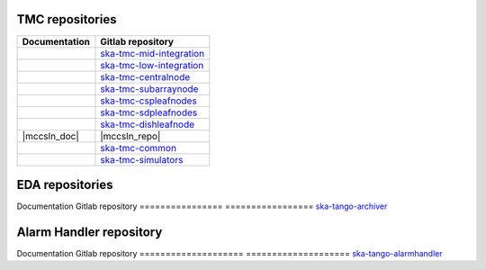 .. _area:

.. |int_mid_doc| image:: https://readthedocs.org/projects/ska-telescope-ska-tmc-mid-integration/badge/?version=latest
         :target: https://developer.skao.int/projects/ska-tmc-mid-integration/en/latest/?badge=latest
         :alt: Documentation Status
.. |int_mid_repo| replace:: `ska-tmc-mid-integration <https://gitlab.com/ska-telescope/ska-tmc/ska-tmc-mid-integration/>`__

.. |int_low_doc| image:: https://readthedocs.org/projects/ska-telescope-ska-tmc-low-integration/badge/?version=latest
         :target: https://developer.skao.int/projects/ska-tmc-low-integration/en/latest/?badge=latest
         :alt: Documentation Status
.. |int_low_repo| replace:: `ska-tmc-low-integration <https://gitlab.com/ska-telescope/ska-tmc/ska-tmc-low-integration/>`__

.. |cn_doc| image:: https://readthedocs.org/projects/ska-telescope-ska-tmc-centralnode/badge/?version=latest
            :target: https://developer.skao.int/projects/ska-tmc-centralnode/en/latest/?badge=latest
            :alt: Documentation Status
.. |cn_repo| replace:: `ska-tmc-centralnode <https://gitlab.com/ska-telescope/ska-tmc/ska-tmc-centralnode/>`__

.. |sn_doc| image:: https://readthedocs.org/projects/ska-telescope-ska-tmc-subarraynode/badge/?version=latest
         :target: https://developer.skao.int/projects/ska-tmc-subarraynode/en/latest/?badge=latest
         :alt: Documentation Status
.. |sn_repo| replace:: `ska-tmc-subarraynode <https://gitlab.com/ska-telescope/ska-tmc/ska-tmc-subarraynode/>`__

.. |sdpln_doc| image:: https://readthedocs.org/projects/ska-telescope-ska-tmc-sdpleafnodes/badge/?version=latest
            :target: https://developer.skao.int/projects/ska-tmc-sdpleafnodes/en/latest/?badge=latest
            :alt: Documentation Status
.. |sdpln_repo| replace:: `ska-tmc-sdpleafnodes <https://gitlab.com/ska-telescope/ska-tmc/ska-tmc-sdpleafnodes/>`__

.. |cspln_doc| image:: https://readthedocs.org/projects/ska-telescope-ska-tmc-cspleafnodes/badge/?version=latest
         :target: https://developer.skao.int/projects/ska-tmc-cspleafnodes/en/latest/?badge=latest
         :alt: Documentation Status
.. |cspln_repo| replace:: `ska-tmc-cspleafnodes <https://gitlab.com/ska-telescope/ska-tmc/ska-tmc-cspleafnodes/>`__

.. |dln_doc| image:: https://readthedocs.org/projects/ska-telescope-ska-tmc-dishleafnode/badge/?version=latest
            :target: https://developer.skao.int/projects/ska-tmc-dishleafnode/en/latest/?badge=latest
            :alt: Documentation Status
.. |dln_repo| replace:: `ska-tmc-dishleafnode <https://gitlab.com/ska-telescope/ska-tmc/ska-tmc-dishleafnode/>`__

.. |dln_doc| image:: https://readthedocs.org/projects/ska-telescope-ska-tmc-dishleafnode/badge/?version=latest
            :target: https://developer.skao.int/projects/ska-tmc-dishleafnode/en/latest/?badge=latest
            :alt: Documentation Status
.. |dln_repo| replace:: `ska-tmc-dishleafnode <https://gitlab.com/ska-telescope/ska-tmc/ska-tmc-dishleafnode/>`__

.. |com_doc| image:: https://readthedocs.org/projects/ska-telescope-ska-tmc-common/badge/?version=latest
         :target: https://developer.skao.int/projects/ska-tmc-common/en/latest/?badge=latest
         :alt: Documentation Status
.. |com_repo| replace:: `ska-tmc-common <https://gitlab.com/ska-telescope/ska-tmc/ska-tmc-common/>`__

.. |sim_doc| image:: https://readthedocs.org/projects/ska-telescope-ska-tmc-simulators/badge/?version=latest
            :target: https://developer.skao.int/projects/ska-tmc-simulators/en/latest/?badge=latest
            :alt: Documentation Status
.. |sim_repo| replace:: `ska-tmc-simulators <https://gitlab.com/ska-telescope/ska-tmc/ska-tmc-simulators/>`__

.. |eda_doc| image:: https://readthedocs.org/projects/ska-telescope-ska-tango-archiver/badge/?version=latest
            :target: https://developer.skao.int/projects/ska-tango-archiver/en/latest/?badge=latest
            :alt: Documentation Status
.. |eda_repo| replace:: `ska-tango-archiver <https://gitlab.com/ska-telescope/ska-tango-archiver/>`__

.. |alarmhandler_doc| image:: https://readthedocs.org/projects/ska-telescope-ska-tango-alarmhandler/badge/?version=latest
            :target: https://developer.skao.int/projects/ska-tango-alarmhandler/en/latest/?badge=latest
            :alt: Documentation Status
.. |alarmhandler_repo| replace:: `ska-tango-alarmhandler <https://gitlab.com/ska-telescope/ska-tango-alarmhandler/>`__

TMC repositories
----------------

================ =================
Documentation    Gitlab repository
================ =================
|int_mid_doc|    |int_mid_repo|
|int_low_doc|    |int_low_repo|
|cn_doc|         |cn_repo|
|sn_doc|         |sn_repo|
|cspln_doc|      |cspln_repo|
|sdpln_doc|      |sdpln_repo|
|dln_doc|        |dln_repo|
|mccsln_doc|     |mccsln_repo|
|com_doc|        |com_repo|
|sim_doc|        |sim_repo|
================ =================

EDA repositories
----------------

Documentation    Gitlab repository
================ =================
|eda_doc|        |eda_repo|


Alarm Handler repository
--------------------------

Documentation        Gitlab repository
==================== ====================
|alarmhandler_doc|   |alarmhandler_repo|